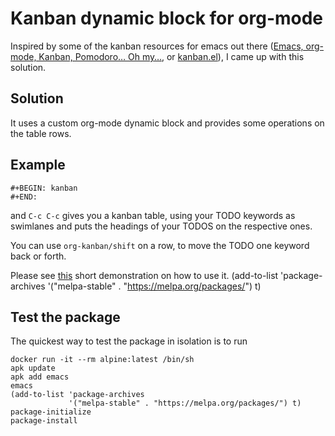 * Kanban dynamic block for org-mode
Inspired by some of the kanban resources for emacs out there ([[http://www.agilesoc.com/2011/08/08/emacs-org-mode-kanban-pomodoro-oh-my/][Emacs,
org-mode, Kanban, Pomodoro… Oh my…]], or [[http://www.draketo.de/files/kanban.el][kanban.el]]), I came
up with this solution.

** Solution
It uses a custom org-mode dynamic block and provides some operations
on the table rows.

** Example
#+BEGIN_SRC org-mode
#+BEGIN: kanban
#+END:
#+END_SRC
and =C-c C-c= gives you a kanban table, using your TODO keywords as
swimlanes and puts the headings of your TODOS on the respective ones.

You can use =org-kanban/shift= on a row, to move the TODO one keyword
back or forth.

Please see [[https://asciinema.org/a/4gijw6gs9jlcf5dxnlj0f12bh][this]] short demonstration on how to use it.
(add-to-list 'package-archives
             '("melpa-stable" . "https://melpa.org/packages/") t)

** Test the package
The quickest way to test the package in isolation is to run

#+BEGIN_SRC shell
docker run -it --rm alpine:latest /bin/sh
apk update
apk add emacs
emacs
(add-to-list 'package-archives
             '("melpa-stable" . "https://melpa.org/packages/") t)
package-initialize
package-install
#+END_SRC
